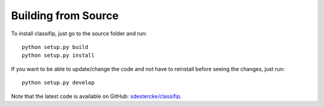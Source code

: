 Building from Source
^^^^^^^^^^^^^^^^^^^^

To install classifip, just go to the source folder and run::

    python setup.py build
    python setup.py install

If you want to be able to update/change the code and not have to reinstall before seeing the changes, just run::

    python setup.py develop

Note that the latest code is available on GitHub: `sdestercke/classifip <http://github.com/sdestercke/ClassifIP>`_.
